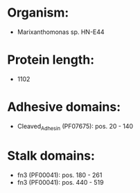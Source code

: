 * Organism:
- Marixanthomonas sp. HN-E44
* Protein length:
- 1102
* Adhesive domains:
- Cleaved_Adhesin (PF07675): pos. 20 - 140
* Stalk domains:
- fn3 (PF00041): pos. 180 - 261
- fn3 (PF00041): pos. 440 - 519

